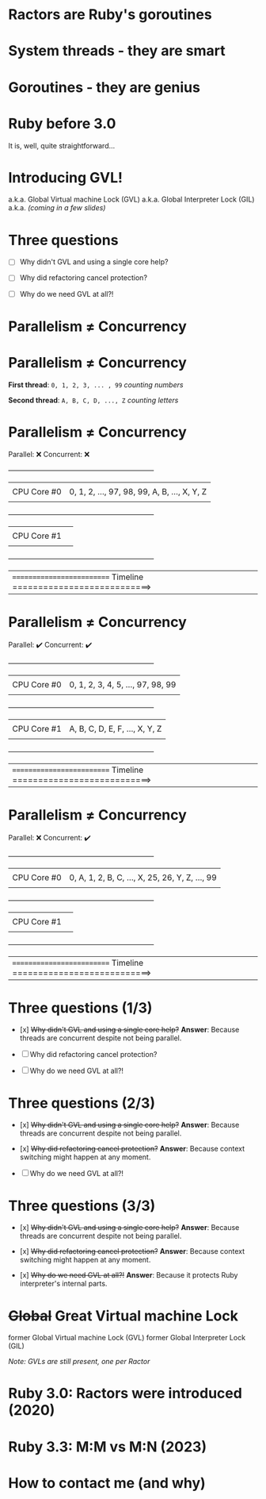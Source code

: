 * Ractors are Ruby's goroutines

* System threads - they are smart

* Goroutines - they are genius

* Ruby before 3.0

   It is, well, quite straightforward...

* Introducing GVL!

   a.k.a. Global Virtual machine Lock (GVL)
   a.k.a. Global Interpreter Lock (GIL)
   a.k.a. /(coming in a few slides)/

* Three questions

   - [ ] Why didn't GVL and using a single core help?

   - [ ] Why did refactoring cancel protection?

   - [ ] Why do we need GVL at all?!

* Parallelism ≠ Concurrency

* Parallelism ≠ Concurrency


   *First thread*: =0, 1, 2, 3, ... , 99=  /counting numbers/

   *Second thread*: ~A, B, C, D, ..., Z~   /counting letters/

* Parallelism ≠ Concurrency

   Parallel: ❌
   Concurrent: ❌

   +---------------------------------------------------------------+
   |             |                                                 |
   | CPU Core #0 | 0, 1, 2, ..., 97, 98, 99, A, B, ..., X, Y, Z    |
   |             |                                                 |
   +---------------------------------------------------------------+
   |             |                                                 |
   | CPU Core #1 |                                                 |
   |             |                                                 |
   +---------------------------------------------------------------+


   |========================== Timeline ===========================>


* Parallelism ≠ Concurrency

   Parallel: ✔️
   Concurrent: ✔️

   +---------------------------------------------------------------+
   |             |                                                 |
   | CPU Core #0 | 0, 1, 2, 3, 4, 5, ..., 97, 98, 99               |
   |             |                                                 |
   +---------------------------------------------------------------+
   |             |                                                 |
   | CPU Core #1 | A, B, C, D, E, F, ..., X, Y, Z                  |
   |             |                                                 |
   +---------------------------------------------------------------+


   |========================== Timeline ===========================>

* Parallelism ≠ Concurrency

   Parallel: ❌
   Concurrent: ✔️

   +---------------------------------------------------------------+
   |             |                                                 |
   | CPU Core #0 | 0, A, 1, 2, B, C, ..., X, 25, 26, Y, Z, ..., 99 |
   |             |                                                 |
   +---------------------------------------------------------------+
   |             |                                                 |
   | CPU Core #1 |                                                 |
   |             |                                                 |
   +---------------------------------------------------------------+


   |========================== Timeline ===========================>


* Three questions (1/3)

   - [x] +Why didn't GVL and using a single core help?+
     *Answer*: Because threads are concurrent despite not being parallel.

   - [ ] Why did refactoring cancel protection?

   - [ ] Why do we need GVL at all?!


* Three questions (2/3)

   - [x] +Why didn't GVL and using a single core help?+
     *Answer*: Because threads are concurrent despite not being parallel.

   - [x] +Why did refactoring cancel protection?+
     *Answer*: Because context switching might happen at any moment.

   - [ ] Why do we need GVL at all?!

* Three questions (3/3)

   - [x] +Why didn't GVL and using a single core help?+
     *Answer*: Because threads are concurrent despite not being parallel.

   - [x] +Why did refactoring cancel protection?+
     *Answer*: Because context switching might happen at any moment.

   - [x] +Why do we need GVL at all?!+
     *Answer*: Because it protects Ruby interpreter's internal parts.

* +Global+ *Great* Virtual machine Lock

   former Global Virtual machine Lock (GVL)
   former Global Interpreter Lock (GIL)

   /Note: GVLs are still present, one per Ractor/

* Ruby 3.0: Ractors were introduced (2020)

* Ruby 3.3: M:M vs M:N (2023)

* How to contact me (and why)
